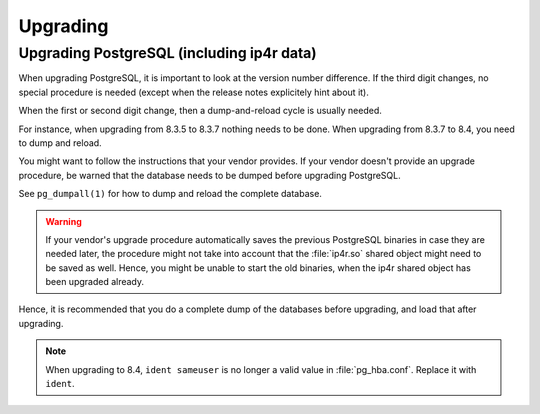 .. _upgrading:

Upgrading
=========

Upgrading PostgreSQL (including ip4r data)
------------------------------------------

When upgrading PostgreSQL, it is important to look at the version number difference. 
If the third digit changes, no special procedure is needed (except when the
release notes explicitely hint about it).

When the first or second digit change, then a dump-and-reload cycle is usually
needed. 

For instance, when upgrading from 8.3.5 to 8.3.7 nothing needs to be done. When
upgrading from 8.3.7 to 8.4, you need to dump and reload.

You might want to follow the instructions that your vendor provides. If your
vendor doesn't provide an upgrade procedure, be warned that the database needs
to be dumped before upgrading PostgreSQL.

See ``pg_dumpall(1)`` for how to dump and reload the complete database.

.. warning:: 
   If your vendor's upgrade procedure automatically saves the previous
   PostgreSQL binaries in case they are needed later, the procedure might not 
   take into account that the :file:`ip4r.so` shared object might need to be saved as well.
   Hence, you might be unable to start the old binaries, when the ip4r shared
   object has been upgraded already.

Hence, it is recommended that you do a complete dump of the databases before
upgrading, and load that after upgrading.


.. note:: 
   When upgrading to 8.4, ``ident sameuser`` is no longer a valid value 
   in :file:`pg_hba.conf`. Replace it with ``ident``.
